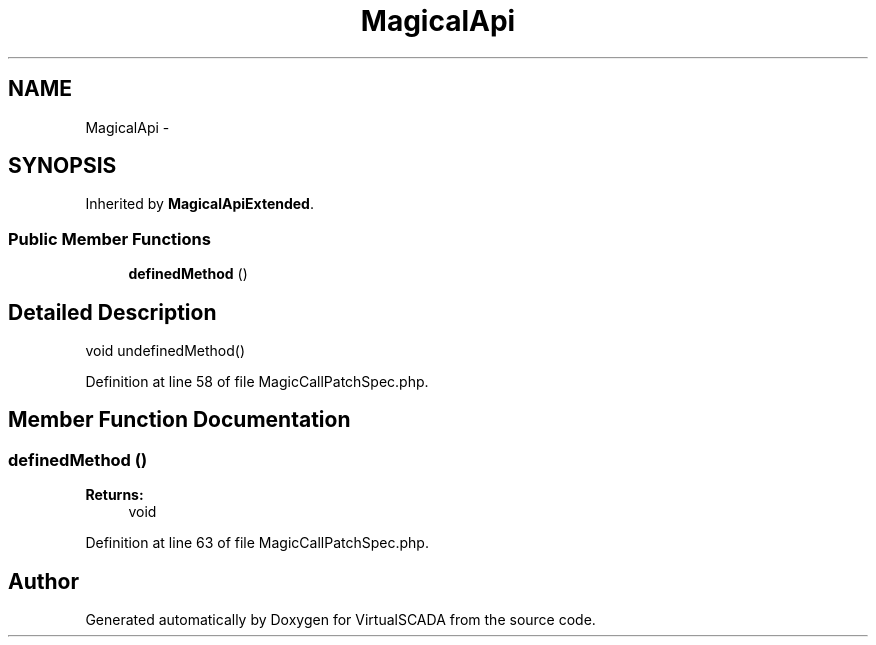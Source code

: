 .TH "MagicalApi" 3 "Tue Apr 14 2015" "Version 1.0" "VirtualSCADA" \" -*- nroff -*-
.ad l
.nh
.SH NAME
MagicalApi \- 
.SH SYNOPSIS
.br
.PP
.PP
Inherited by \fBMagicalApiExtended\fP\&.
.SS "Public Member Functions"

.in +1c
.ti -1c
.RI "\fBdefinedMethod\fP ()"
.br
.in -1c
.SH "Detailed Description"
.PP 
void undefinedMethod() 
.PP
Definition at line 58 of file MagicCallPatchSpec\&.php\&.
.SH "Member Function Documentation"
.PP 
.SS "definedMethod ()"

.PP
\fBReturns:\fP
.RS 4
void 
.RE
.PP

.PP
Definition at line 63 of file MagicCallPatchSpec\&.php\&.

.SH "Author"
.PP 
Generated automatically by Doxygen for VirtualSCADA from the source code\&.

